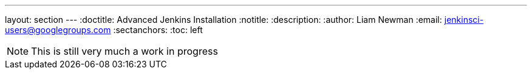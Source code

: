 ---
layout: section
---
:doctitle: Advanced Jenkins Installation
:notitle:
:description:
:author: Liam Newman
:email: jenkinsci-users@googlegroups.com
:sectanchors:
:toc: left

[NOTE]
====
This is still very much a work in progress
====
